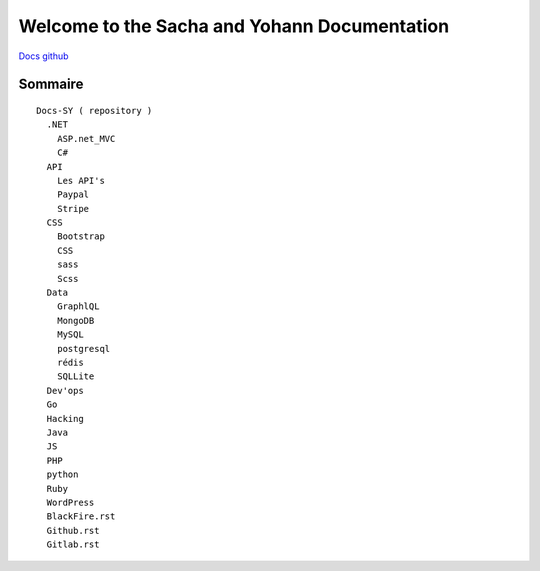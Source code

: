Welcome to the Sacha and Yohann Documentation
=====================

`Docs github`_

Sommaire
-------------------
::

  Docs-SY ( repository )
    .NET
      ASP.net_MVC
      C#
    API
      Les API's
      Paypal
      Stripe
    CSS
      Bootstrap
      CSS
      sass
      Scss
    Data
      GraphlQL
      MongoDB
      MySQL
      postgresql
      rédis
      SQLLite
    Dev'ops
    Go
    Hacking
    Java
    JS
    PHP
    python
    Ruby
    WordPress
    BlackFire.rst
    Github.rst
    Gitlab.rst

.. _`Docs github`: https://github.com/Yohann76/docs-SY
